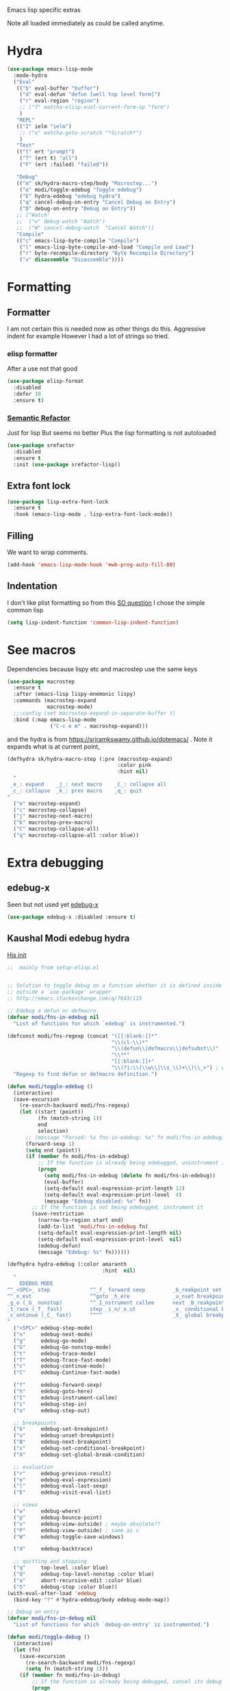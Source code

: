 #+TITLE Emacs configuration -  emacs lisp
#+PROPERTY:header-args :cache yes :tangle yes  :comments link
#+STARTUP: content

Emacs lisp specific extras

Note all loaded immediately as could be called anytime.

* Hydra
:PROPERTIES:
:ID:       org_mark_2020-01-24T12-43-54+00-00_mini12:F65CCA9F-596F-4B8D-A0B2-29C44A4886D3
:END:
#+NAME: org_2020-12-03+00-00_644A7537-C980-48C1-894E-D92826418F53
#+begin_src emacs-lisp
(use-package emacs-lisp-mode
  :mode-hydra
  ("Eval"
   (("b" eval-buffer "buffer")
    ("d" eval-defun "defun [well top level form]")
    ("r" eval-region "region")
    ;; ("f" matcha-elisp-eval-current-form-sp "form")
    )
   "REPL"
   (("I" ielm "ielm")
    ;; ("x" matcha-goto-scratch "*Scratch*")
    )
   "Test"
   (("t" ert "prompt")
    ("T" (ert t) "all")
    ("F" (ert :failed) "failed"))

   "Debug"
   (("m" sk/hydra-macro-step/body "Macrostep...")
    ("e" modi/toggle-edebug "Toggle edebug")
    ("E" hydra-edebug "edebug hydra")
    ("q" cancel-debug-on-entry "Cancel Debug on Entry")
    ("D" debug-on-entry "Debug on Entry"))
   ;; ["Watch"
   ;;  ("w" debug-watch "Watch")
   ;;  ("W" cancel-debug-watch  "Cancel Watch")]
   "Compile"
   (("c" emacs-lisp-byte-compile "Compile")
    ("l" emacs-lisp-byte-compile-and-load "Compile and Load")
    ("r" byte-recompile-directory "Byte Recompile Directory")
    ("x" disassemble "Disassemble"))))
#+end_src

* Formatting
:PROPERTIES:
:ID:       org_mark_2020-03-02T07-49-31+00-00_mini12.local:B2DA6147-D1C4-4D09-9702-371808CB3424
:END:
** Formatter
:PROPERTIES:
:ID:       org_mark_2020-11-24T18-08-50+00-00_mini12.local:94566E0B-CB36-4CFF-84ED-8E1C9460ABB5
:END:
I am not certain this is needed now as other things do this. Aggressive indent for example
However I had a lot of strings so tried.
*** elisp formatter
:PROPERTIES:
:ID:       org_mark_2020-11-24T18-08-50+00-00_mini12.local:254245E4-B413-4094-9DB5-555CC09FAC81
:END:
    After a use not that good
    #+NAME: org_mark_2020-01-24T12-43-54+00-00_mini12_371FFD2B-49E8-4C8D-BD20-E974C39BA8E2
    #+begin_src  emacs-lisp :tangle no
(use-package elisp-format
  :disabled
  :defer 10
  :ensure t)
    #+end_src
*** [[https://github.com/tuhdo/semantic-refactor][Semantic Refactor]]
:PROPERTIES:
:ID:       org_mark_2020-11-24T18-08-50+00-00_mini12.local:CB649654-2804-4D51-8437-55D5DC0A68F6
:END:
Just for lisp But seems no better
Plus the lisp formatting is not autoloaded
#+NAME: org_mark_2020-11-24T18-08-50+00-00_mini12.local_BA7E1106-4E0E-4D38-B512-2C59194F3F4D
#+begin_src emacs-lisp :tangle no
(use-package srefactor
  :disabled
  :ensure t
  :init (use-package srefactor-lisp))
#+end_src
** Extra font lock
:PROPERTIES:
:ID:       org_mark_2020-10-14T11-05-37+01-00_mini12.local:88799E8A-FACD-4227-BF70-7FFD40FC2CF1
:END:
#+NAME: org_mark_2020-10-14T11-05-37+01-00_mini12.local_FA432C27-28F7-4E01-B4C3-A28516C3DFB4
#+begin_src emacs-lisp
(use-package lisp-extra-font-lock
  :ensure t
  :hook (emacs-lisp-mode . lisp-extra-font-lock-mode))
#+end_src
** Filling
:PROPERTIES:
:ID:       org_mark_2020-03-02T07-49-31+00-00_mini12.local:E19FC44E-6C80-4DD8-BBFA-99156DD9884D
:END:
We want to wrap comments.
#+NAME: org_mark_2020-03-02T07-49-31+00-00_mini12.local_40B17E22-5242-4E2A-86DA-FBA14F107693
#+begin_src emacs-lisp
(add-hook 'emacs-lisp-mode-hook 'mwb-prog-auto-fill-80)
#+end_src
** Indentation
:PROPERTIES:
:ID:       org_2020-12-08+00-00:EDF64D9A-1F1B-4159-A7F8-F7376886A48E
:END:
I don't like plist formatting so from this [[https://stackoverflow.com/questions/22166895/customize-elisp-plist-indentation][SO question]] I chose the simple common lisp
#+NAME: org_2020-12-08+00-00_67C53BD2-DAF3-4B25-80DB-ADB3958F1820
#+begin_src emacs-lisp
(setq lisp-indent-function 'common-lisp-indent-function)
#+end_src
* See macros
:PROPERTIES:
:ID:       org_mark_2020-01-24T12-43-54+00-00_mini12:87193D42-251A-408C-80B7-839BF6CFCE81
:END:
	Dependencies because lispy etc and macrostep use the same keys
	#+begin_src emacs-lisp
    (use-package macrostep
      :ensure t
      :after (emacs-lisp lispy-mnemonic lispy)
      :commands (macrostep-expand
                 macrostep-mode)
      ;;:config (set macrostep-expand-in-separate-buffer t)
      :bind (:map emacs-lisp-mode
                  ("C-c e m" . macrostep-expand)))
	#+end_src
and the hydra is from https://sriramkswamy.github.io/dotemacs/ . Note it expands what is at current point,
#+NAME: org_mark_2020-01-24T12-43-54+00-00_mini12_6CEAF9C9-8E76-4E4D-AB8D-2255FB8A5D42
#+begin_src emacs-lisp
(defhydra sk/hydra-macro-step (:pre (macrostep-expand)
                                    :color pink
                                    :hint nil)
  "
 _e_: expand    _j_: next macro    _C_: collapse all
 _c_: collapse  _k_: prev macro    _q_: quit
"
  ("e" macrostep-expand)
  ("c" macrostep-collapse)
  ("j" macrostep-next-macro)
  ("k" macrostep-prev-macro)
  ("C" macrostep-collapse-all)
  ("q" macrostep-collapse-all :color blue))
#+end_src
* Extra debugging
:PROPERTIES:
:ID:       org_mark_2020-01-24T12-43-54+00-00_mini12:89E63DE0-5A33-4D24-B08B-F0957A1D5311
:END:
** edebug-x
:PROPERTIES:
:ID:       org_mark_2020-10-28T08-11-21+00-00_mini12.local:BBEFF5C5-1FED-4CAE-9EC0-E6FC2491C367
:END:
Seen but not used yet [[https://github.com/ScottyB/edebug-x][edebug-x]]
	#+begin_src emacs-lisp
	(use-package edebug-x :disabled :ensure t)
	#+end_src
** Kaushal Modi edebug hydra
:PROPERTIES:
:ID:       org_mark_2020-10-28T08-11-21+00-00_mini12.local:983EA75B-7D8E-4372-845B-D7CA7ED40D99
:END:
[[https://github.com/kaushalmodi/.emacs.d][His init]]
#+NAME: org_mark_2020-10-28T08-11-21+00-00_mini12.local_CF761341-0D79-4D5B-8D8C-D955F8B346AF
#+begin_src emacs-lisp
;;  mainly from setup-elisp.el


;; Solution to toggle debug on a function whether it is defined inside or
;; outside a `use-package' wrapper
;; http://emacs.stackexchange.com/q/7643/115

;; Edebug a defun or defmacro
(defvar modi/fns-in-edebug nil
  "List of functions for which `edebug' is instrumented.")

(defconst modi/fns-regexp (concat "([[:blank:]]*"
                                  "\\(cl-\\)*"
                                  "\\(defun\\|defmacro\\|defsubst\\)"
                                  "\\**"
                                  "[[:blank:]]+"
                                  "\\(?1:\\(\\w\\|\\s_\\)+\\)\\_>") ; word or symbol char
  "Regexp to find defun or defmacro definition.")

(defun modi/toggle-edebug ()
  (interactive)
  (save-excursion
    (re-search-backward modi/fns-regexp)
    (let ((start (point))
          (fn (match-string 1))
          end
          selection)
      ;; (message "Parsed: %s fns-in-edebug: %s" fn modi/fns-in-edebug)
      (forward-sexp 1)
      (setq end (point))
      (if (member fn modi/fns-in-edebug)
          ;; If the function is already being edebugged, uninstrument it
          (progn
            (setq modi/fns-in-edebug (delete fn modi/fns-in-edebug))
            (eval-buffer)
            (setq-default eval-expression-print-length 12)
            (setq-default eval-expression-print-level  4)
            (message "Edebug disabled: %s" fn))
        ;; If the function is not being edebugged, instrument it
        (save-restriction
          (narrow-to-region start end)
          (add-to-list 'modi/fns-in-edebug fn)
          (setq-default eval-expression-print-length nil)
          (setq-default eval-expression-print-level  nil)
          (edebug-defun)
          (message "Edebug: %s" fn))))))

(defhydra hydra-edebug (:color amaranth
                               :hint  nil)
  "
    EDEBUG MODE
^^_<SPC>_ step             ^^_f_ forward sexp         _b_reakpoint set                previous _r_esult      _w_here                    ^^_d_ebug backtrace
^^_n_ext                   ^^goto _h_ere              _u_nset breakpoint              _e_val expression      bounce _p_oint             _q_ top level (_Q_ nonstop)
_g_o (_G_ nonstop)         ^^_I_nstrument callee      next _B_reakpoint               _E_val list            _v_iew outside             ^^_a_bort recursive edit
_t_race (_T_ fast)         step _i_n/_o_ut            _x_ conditional breakpoint      eval _l_ast sexp       toggle save _W_indows      ^^_S_top
_c_ontinue (_C_ fast)      ^^^^                       _X_ global breakpoint
"
  ("<SPC>" edebug-step-mode)
  ("n"     edebug-next-mode)
  ("g"     edebug-go-mode)
  ("G"     edebug-Go-nonstop-mode)
  ("t"     edebug-trace-mode)
  ("T"     edebug-Trace-fast-mode)
  ("c"     edebug-continue-mode)
  ("C"     edebug-Continue-fast-mode)

  ("f"     edebug-forward-sexp)
  ("h"     edebug-goto-here)
  ("I"     edebug-instrument-callee)
  ("i"     edebug-step-in)
  ("o"     edebug-step-out)

  ;; breakpoints
  ("b"     edebug-set-breakpoint)
  ("u"     edebug-unset-breakpoint)
  ("B"     edebug-next-breakpoint)
  ("x"     edebug-set-conditional-breakpoint)
  ("X"     edebug-set-global-break-condition)

  ;; evaluation
  ("r"     edebug-previous-result)
  ("e"     edebug-eval-expression)
  ("l"     edebug-eval-last-sexp)
  ("E"     edebug-visit-eval-list)

  ;; views
  ("w"     edebug-where)
  ("p"     edebug-bounce-point)
  ("v"     edebug-view-outside) ; maybe obsolete??
  ("P"     edebug-view-outside) ; same as v
  ("W"     edebug-toggle-save-windows)

  ("d"     edebug-backtrace)

  ;; quitting and stopping
  ("q"     top-level :color blue)
  ("Q"     edebug-top-level-nonstop :color blue)
  ("a"     abort-recursive-edit :color blue)
  ("S"     edebug-stop :color blue))
(with-eval-after-load 'edebug
  (bind-key "?" #'hydra-edebug/body edebug-mode-map))

;; Debug on entry
(defvar modi/fns-in-debug nil
  "List of functions for which `debug-on-entry' is instrumented.")

(defun modi/toggle-debug ()
  (interactive)
  (let (fn)
    (save-excursion
      (re-search-backward modi/fns-regexp)
      (setq fn (match-string 1)))
    (if (member fn modi/fns-in-debug)
        ;; If the function is already being debugged, cancel its debug on entry
        (progn
          (setq modi/fns-in-debug (delete fn modi/fns-in-debug))
          (cancel-debug-on-entry (intern fn))
          (message "Debug-on-entry disabled: %s" fn))
      ;; If the function is not being debugged, debug it on entry
      (progn
        (add-to-list 'modi/fns-in-debug fn)
        (debug-on-entry (intern fn))
        (message "Debug-on-entry: %s" fn)))))

#+end_src
* Flycheck
:PROPERTIES:
:ID:       org_2020-12-02+00-00:8AED05A2-E475-45E7-9FE1-2D0C6CBC3F2E
:END:
Partially disabled from https://github.com/IvanMalison/dotfiles/tree/master/dotfiles/emacs.d
Original just stops check for all the package and documentation heading. Need to make it not check for undefined in *xxx* buffers
#+NAME: org_2020-12-02+00-00_7F1FCFB3-782A-4154-AF60-ABEDAAD3F4C5
#+begin_src emacs-lisp
(defun imalison:maybe-remove-flycheck-checkdoc-checker ()
  (when (s-starts-with? "*" (buffer-name))
    (flycheck-disable-checker 'emacs-lisp-checkdoc)))
(add-hook 'flycheck-mode-hook 'imalison:maybe-remove-flycheck-checkdoc-checker)
#+end_src
* Cask
:PROPERTIES:
:ID:       org_mark_2020-01-24T12-43-54+00-00_mini12:A7E444B1-B2D1-477A-A3E2-A7518E90193E
:END:
[[https://github.com/Wilfred/cask-mode][cask-mode]] is a mode for editing [[https://cask.readthedocs.io/en/latest/][cask]] files. Cask is an emacs project management tool. ie contolling dependencies, and running tests like maven etc.

#+NAME: org_mark_2020-01-24T12-43-54+00-00_mini12_9EC9B695-2F8B-4E9B-B42A-199CF68F6E58
#+begin_src emacs-lisp
(use-package cask-mode :ensure t)
#+end_src

* xah mode
:PROPERTIES:
:ID:       org_mark_2020-01-24T12-43-54+00-00_mini12:FB3F4B30-A5F0-41D1-A9D5-48069D7A5898
:END:
	 This does more formatting and has useful abbreviations but I don't know if will work with lispy
     #+NAME: org_mark_2020-01-24T12-43-54+00-00_mini12_93A1C8F8-DA67-4EF7-BA47-905CC3187347
     #+begin_src emacs-lisp
(use-package xah-elisp-mode
  :ensure t
  :disabled
  :hook emacs-lisp-mode)
     #+end_src

* Regular expressions
:PROPERTIES:
:ID:       org_mark_2020-01-24T12-43-54+00-00_mini12:228658D3-54BA-4A19-886D-E0EA8D21B68D
:END:
They are not understanable so these help

** Xr
:PROPERTIES:
:ID:       org_mark_2020-01-24T12-43-54+00-00_mini12:A6466B59-FC11-4679-8AA9-5CED7A0479C6
:END:
And this is the reverse
#+NAME: org_mark_2020-01-24T12-43-54+00-00_mini12_7B9B113B-829F-4036-A58B-4935E812ACA1
#+begin_src emacs-lisp
(use-package xr
  :ensure t)
#+end_src
** TODO Rebuilder
:PROPERTIES:
:ID:       org_mark_2020-10-25T21-37-40+00-00_mini12.local:C249F91B-5718-46E8-996C-33C52996FC3B
:END:
Construct them visually
Needs a hydra
#+NAME: org_mark_2020-10-25T21-37-40+00-00_mini12.local_92CA5AF7-601D-4F23-87CA-0CFD95B24FE6
#+begin_src emacs-lisp
(use-package re-builder
  :defer t
  :commands (re-builder)
  :config
  (setq reb-re-syntax 'rx))
#+end_src
* Keyboard Macros
:PROPERTIES:
:ID:       org_mark_2020-01-24T12-43-54+00-00_mini12:E9B6E3E8-67D0-4CDE-BB96-BE2B4A67C96E
:END:
Well not really lisp but much can be converted to it
** Show as emacs lisp
:PROPERTIES:
:ID:       org_mark_2020-01-24T12-43-54+00-00_mini12:E245B723-C582-4F69-81C5-297385A3B89D
:END:
*** TODO Put these together
:PROPERTIES:
:ID:       org_mark_2020-01-24T12-43-54+00-00_mini12:8AAA8C94-F704-4379-A330-637D1AE0F099
:END:
*** Load the converter to elisp
:PROPERTIES:
:ID:       org_mark_2020-01-24T12-43-54+00-00_mini12:6504C53C-4A9B-40A2-B2DE-8FEA72ED025C
:END:
	#+begin_src emacs-lisp
(use-package elmacro
  :ensure t
  :demand
  :commands (elmacro-mode
             elmacro-show-last-macro
             elmacro-show-last-commands
             elmacro-mode-on))

	#+end_src
*** Hydra for macros
:PROPERTIES:
:ID:       org_mark_2020-01-24T12-43-54+00-00_mini12:AAFEA2AA-603E-4FDA-8D33-A57C9CDC5077
:END:
From [[https://github.com/abo-abo/hydra/wiki/Macro][Hydra wiki]] and [[https://github.com/edil3ra/emacs_save/blob/master/settings.org][another init file]] but not the latter seems to have some odd entries as well so an edit of the two
	  #+begin_src emacs-lisp
(defhydra hydra-keyboard-macros
  (:hint nil
         :color pink
         :pre
         (progn
           (elmacro-mode 1)
           (elmacro-mode-on)
           (when defining-kbd-macro
             (kmacro-end-macro 1))))
  "
              ^Create-Cycle^         ^Basic^          ^Insert^        ^Save^         ^Edit^
            ╭─────────────────────────────────────────────────────────────────────────╯
                    ^_p_^           [_e_] execute    [_i_] insert    [_b_] name      [_'_] previous
                    ^^↑^^           [_d_] delete     [_c_] set       [_K_] key       [_,_] last
             _<f3>_ ←   → _e_       [_o_] edit       [_a_] add       [_x_] register  [_._] losage
                    ^^↓^^           [_r_] region     [_f_] format    [_B_] defun     [_v_] view
                    ^_k_^           [_m_] step                                   [_l_] prev lisp
                   ^^   ^^          [_s_] swap                                   [_L_] commands
            "
  ("<f3>" kmacro-start-macro :color blue)
  ("e" kmacro-end-or-call-macro-repeat)
  ("E" kmacro-end-or-call-macro-repeat :color blue)

  ("p" kmacro-cycle-ring-previous)
  ("k" kmacro-cycle-ring-next)
  ("r" apply-macro-to-region-lines)
  ("d" kmacro-delete-ring-head)
  ("o" kmacro-edit-macro-repeat)
  ("m" kmacro-step-edit-macro)
  ("s" kmacro-swap-ring)
  ("i" kmacro-insert-counter)
  ("c" kmacro-set-counter)
  ("a" kmacro-add-counter)
  ("f" kmacro-set-format)
  ("b" kmacro-name-last-macro)
  ("K" kmacro-bind-to-key)
  ("B" insert-kbd-macro)
  ("x" kmacro-to-register)
  ("'" (lambda ()
         (interactive)
         (kmacro-edit-macro)
         (hydra-keyboard-macros/body)) :color blue)
  ("," edit-kbd-macro)
  ("." kmacro-edit-lossage)
  ("u" universal-argument)
  ("v" kmacro-view-macro)
  ("V" kmacro-view-ring-2nd-repeat)
  ("l" elmacro-show-last-macro)
  ("L" elmacro-show-last-commands)
  ("q" nil :color blue))

(bind-key "<f3>" 'hydra-keyboard-macros/body)
	  #+end_src
